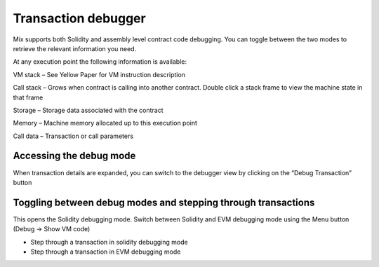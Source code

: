 .. _sec:transaction-debugger:

Transaction debugger
====================

Mix supports both Solidity and assembly level contract code debugging.
You can toggle between the two modes to retrieve the relevant
information you need.

At any execution point the following information is available:

VM stack – See Yellow Paper for VM instruction description

Call stack – Grows when contract is calling into another contract.
Double click a stack frame to view the machine state in that frame

Storage – Storage data associated with the contract

Memory – Machine memory allocated up to this execution point

Call data – Transaction or call parameters

Accessing the debug mode
------------------------

When transaction details are expanded, you can switch to the debugger
view by clicking on the “Debug Transaction” button

Toggling between debug modes and stepping through transactions
--------------------------------------------------------------

This opens the Solidity debugging mode. Switch between Solidity and EVM
debugging mode using the Menu button (Debug -> Show VM code)

-  Step through a transaction in solidity debugging mode

-  Step through a transaction in EVM debugging mode
